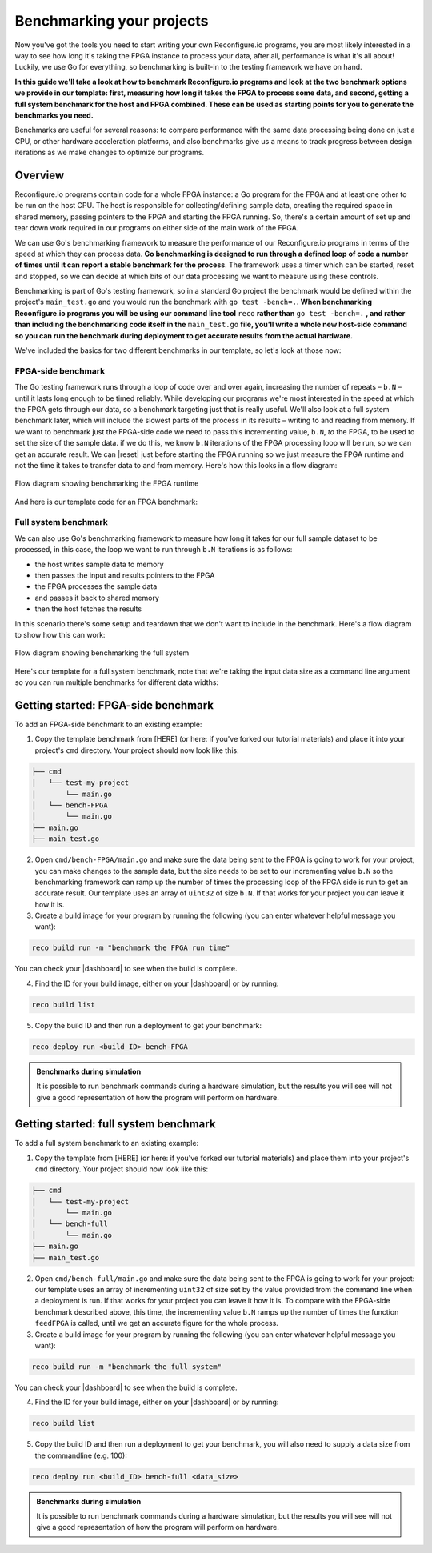 Benchmarking your projects
======================================================
Now you've got the tools you need to start writing your own Reconfigure.io programs, you are most likely interested in a way to see how long it's taking the FPGA instance to process your data, after all, performance is what it's all about! Luckily, we use Go for everything, so benchmarking is built-in to the testing framework we have on hand.

**In this guide we'll take a look at how to benchmark Reconfigure.io programs and look at the two benchmark options we provide in our template: first, measuring how long it takes the FPGA to process some data, and second, getting a full system benchmark for the host and FPGA combined. These can be used as starting points for you to generate the benchmarks you need.**

Benchmarks are useful for several reasons: to compare performance with the same data processing being done on just a CPU, or other hardware acceleration platforms, and also benchmarks give us a means to track progress between design iterations as we make changes to optimize our programs.

Overview
------------------------
Reconfigure.io programs contain code for a whole FPGA instance: a Go program for the FPGA and at least one other to be run on the host CPU. The host is responsible for collecting/defining sample data, creating the required space in shared memory, passing pointers to the FPGA and starting the FPGA running. So, there's a certain amount of set up and tear down work required in our programs on either side of the main work of the FPGA.

We can use Go's benchmarking framework to measure the performance of our Reconfigure.io programs in terms of the speed at which they can process data. **Go benchmarking is designed to run through a defined loop of code a number of times until it can report a stable benchmark for the process**. The framework uses a timer which can be started, reset and stopped, so we can decide at which bits of our data processing we want to measure using these controls.

Benchmarking is part of Go's testing framework, so in a standard Go project the benchmark would be defined within the project's ``main_test.go`` and you would run the benchmark with ``go test -bench=.``. **When benchmarking Reconfigure.io programs you will be using our command line tool** ``reco`` **rather than** ``go test -bench=.`` **, and rather than including the benchmarking code itself in the** ``main_test.go`` **file, you’ll write a whole new host-side command so you can run the benchmark during deployment to get accurate results from the actual hardware.**

We've included the basics for two different benchmarks in our template, so let's look at those now:

FPGA-side benchmark
^^^^^^^^^^^^^^^^^^^
The Go testing framework runs through a loop of code over and over again, increasing the number of repeats – ``b.N`` – until it lasts long enough to be timed reliably. While developing our programs we're most interested in the speed at which the FPGA gets through our data, so a benchmark targeting just that is really useful. We'll also look at a full system benchmark later, which will include the slowest parts of the process in its results – writing to and reading from memory. If we want to benchmark just the FPGA-side code we need to pass this incrementing value, ``b.N``, *to* the FPGA, to be used to set the size of the sample data. if we do this, we know ``b.N`` iterations of the FPGA processing loop will be run, so we can get an accurate result. We can |reset| just before starting the FPGA running so we just measure the FPGA runtime and not the time it takes to transfer data to and from memory. Here's how this looks in a flow diagram:

.. figure:: images/BenchmarkTemplate_FPGA.svg
  :align: center
  :width: 90%

  Flow diagram showing benchmarking the FPGA runtime

And here is our template code for an FPGA benchmark:

.. code-block:: Go
  :linenos:

  package main

  import (
  "encoding/binary"
  "fmt"
  "testing"

  "github.com/ReconfigureIO/sdaccel/xcl"
  )

  func BenchmarkKernel(world xcl.World, b *testing.B) {
    // Get our program
    program := world.Import("kernel_test")
    defer program.Release()

    // Get our kernel
    krnl := program.GetKernel("reconfigure_io_sdaccel_builder_stub_0_1")
    defer krnl.Release()

    // We need to create an input the size of B.N, so that the kernel
    // iterates B.N times
    input := make([]uint32, b.N)

    // create some sample input data, as an example here we're just filling the
    // input variable with incrementing uint32s
    for i, _ := range input {
     input[i] = uint32(i)
    }

    // Create input buffer
    inputBuff := world.Malloc(xcl.ReadOnly, uint(binary.Size(input)))
    defer inputBuff.Free()

    // Create variable and buffer for the result from the FPGA, in this template
    // we're assuming the result is the same size as the input
    result := make([]byte, b.N)
    outputBuff := world.Malloc(xcl.ReadWrite, uint(binary.Size(result)))
    defer outputBuff.Free()

    // Write input buffer
    binary.Write(inputBuff.Writer(), binary.LittleEndian, &input)

    // Set arguments – input buffer, output buffer and data length
    krnl.SetMemoryArg(0, inputBuff)
    krnl.SetMemoryArg(1, outputBuff)
    krnl.SetArg(2, uint32(len(input)))

    // Reset the timer so that we only benchmark the runtime of the FPGA
    b.ResetTimer()
    krnl.Run(1, 1, 1)
  }

  func main() {
    // Create the world
    world := xcl.NewWorld()
    defer world.Release()

    // Create a function that the benchmarking machinery can call
    f := func(b *testing.B) {
     BenchmarkKernel(world, b)
    }

    // Benchmark it
    result := testing.Benchmark(f)

    // Print the benchmark result
    fmt.Printf("%s\n", result.String())
  }

Full system benchmark
^^^^^^^^^^^^^^^^^^^^^
We can also use Go's benchmarking framework to measure how long it takes for our full sample dataset to be processed, in this case, the loop we want to run through ``b.N`` iterations is as follows:

* the host writes sample data to memory
* then passes the input and results pointers to the FPGA
* the FPGA processes the sample data
* and passes it back to shared memory
* then the host fetches the results

In this scenario there's some setup and teardown that we don't want to include in the benchmark. Here's a flow diagram to show how this can work:

.. figure:: images/BenchmarkTemplate.svg
  :align: center
  :width: 90%

  Flow diagram showing benchmarking the full system

Here's our template for a full system benchmark, note that we're taking the input data size as a command line argument so you can run multiple benchmarks for different data widths:

.. code-block:: Go
  :linenos:

  package main

  import (
  "encoding/binary"
  "fmt"
  "log"
  "os"
  "strconv"
  "testing"

  "github.com/ReconfigureIO/sdaccel/xcl"
  )

  func main() {
    // take the first command line argument and use as the data size for the benchmark
    input := os.Args[1]

    // convert the string argument to an int
    nInputs, err := strconv.Atoi(input)
    if err != nil {
     // handle error
     fmt.Println(err)
     os.Exit(2)
    }

    // initialise a new state using our specified input size and warm up
    state := NewState(nInputs)
    defer state.Release()

    // run the benchmark
    log.Println()
    log.Println()
    log.Printf("Time taken to pass, process and collect an array of %v integers: \n", nInputs)
    log.Println()

    result := testing.Benchmark(state.Run)
    fmt.Println(result)
  }

  type State struct {
    // Everything that needs setting up - kernel, input buffer, output buffer, input var, result var.
    world      xcl.World
    program    *xcl.Program
    krnl       *xcl.Kernel
    inputBuff  *xcl.Memory
    outputBuff *xcl.Memory
    input      []uint32
    output     []uint32
  }

  func NewState(nInputs int) *State {
    w := xcl.NewWorld()          // variable for new World
    p := w.Import("kernel_test") // variable to import our kernel
    size := uint(nInputs) * 4    // number of bytes needed to hold the input and output data

    s := &State{
     world:      w,                                                      // allocate a new world for interacting with the FPGA
     program:    p,                                                      // Import the compiled code that will be loaded onto the FPGA (referred to here as a kernel)
     krnl:       p.GetKernel("reconfigure_io_sdaccel_builder_stub_0_1"), // Right now these two identifiers are hard coded as an output from the build process
     inputBuff:  w.Malloc(xcl.ReadOnly, size),                           // constructed an input buffer as a function of nInputs
     outputBuff: w.Malloc(xcl.ReadWrite, size),                          // In this example our output will be the same size as our input
     input:      make([]uint32, nInputs),                                // make a variable to store our input data
     output:     make([]uint32, nInputs),                                // make a variable to store our results data
    }

    // Seed the input array with incrementing values
    for i, _ := range s.input {
     s.input[i] = uint32(i)
    }

    //To avoid measuring warmup cost of the first few calls (especially in sim)
    const warmup = 2
    for i := 0; i < warmup; i++ {
     s.feedFPGA()
    }

    return s
  }

  // This function will calculate the benchmark, it will run repeatedly until it achieves a reliable result
  func (s *State) Run(b *testing.B) {
    for i := 0; i < b.N; i++ {
     s.feedFPGA()
    }
  }

  // This function frees up buffers and released the World an program used to interact with the FPGA
  func (s *State) Release() {
    s.inputBuff.Free()
    s.outputBuff.Free()
    s.program.Release()
    s.world.Release()
  }

  // This function writes our sample data to memory, tells the FPGA where it is, and where to put the result and starts the FPGA runnings
  func (s *State) feedFPGA() {
    // write input to memory
    binary.Write(s.inputBuff.Writer(), binary.LittleEndian, &s.input)

    s.krnl.SetMemoryArg(0, s.inputBuff)    // Send the location of the input data as the first argument
    s.krnl.SetMemoryArg(1, s.outputBuff)   // Send the location the FPGA should put the result as the second argument
    s.krnl.SetArg(2, uint32(len(s.input))) // Send the length of the input array as the third argument, so the FPGA knows what to expect

    // start the FPGA running
    s.krnl.Run(1, 1, 1)

    // Read the results into our output variable
    binary.Read(s.outputBuff.Reader(), binary.LittleEndian, &s.output)

    log.Printf("Input: %v ", s.input)
    log.Printf("Output: %v ", s.output)
  }

Getting started: FPGA-side benchmark
---------------------------------
To add an FPGA-side benchmark to an existing example:

1. Copy the template benchmark from [HERE] (or here: if you've forked our tutorial materials) and place it into your project's ``cmd`` directory. Your project should now look like this:

.. code-block:: shell

    ├── cmd
    │   └── test-my-project
    │       └── main.go
    │   └── bench-FPGA
    │       └── main.go
    ├── main.go
    ├── main_test.go

2. Open ``cmd/bench-FPGA/main.go`` and make sure the data being sent to the FPGA is going to work for your project, you can make changes to the sample data, but the size needs to be set to our incrementing value ``b.N`` so the benchmarking framework can ramp up the number of times the processing loop of the FPGA side is run to get an accurate result. Our template uses an array of ``uint32`` of size ``b.N``. If that works for your project you can leave it how it is.

3. Create a build image for your program by running the following (you can enter whatever helpful message you want):

.. code-block:: shell

   reco build run -m "benchmark the FPGA run time"

You can check your |dashboard| to see when the build is complete.

4. Find the ID for your build image, either on your |dashboard| or by running:

.. code-block:: shell

    reco build list

5. Copy the build ID and then run a deployment to get your benchmark:

.. code-block:: shell

   reco deploy run <build_ID> bench-FPGA

.. admonition:: Benchmarks during simulation

   It is possible to run benchmark commands during a hardware simulation, but the results you will see will not give a good representation of how the program will perform on hardware.

.. todo::
   Add links to benchmark templates once they are released

Getting started: full system benchmark
--------------------------------------
To add a full system benchmark to an existing example:

1. Copy the template from [HERE] (or here: if you've forked our tutorial materials) and place them into your project's ``cmd`` directory. Your project should now look like this:

.. code-block:: shell

    ├── cmd
    │   └── test-my-project
    │       └── main.go
    │   └── bench-full
    │       └── main.go
    ├── main.go
    ├── main_test.go

2. Open ``cmd/bench-full/main.go`` and make sure the data being sent to the FPGA is going to work for your project: our template uses an array of incrementing ``uint32`` of size set by the value provided from the command line when a deployment is run. If that works for your project you can leave it how it is. To compare with the FPGA-side benchmark described above, this time, the incrementing value ``b.N`` ramps up the number of times the function ``feedFPGA`` is called, until we get an accurate figure for the whole process.

3. Create a build image for your program by running the following (you can enter whatever helpful message you want):

.. code-block:: shell

   reco build run -m "benchmark the full system"

You can check your |dashboard| to see when the build is complete.

4. Find the ID for your build image, either on your |dashboard| or by running:

.. code-block:: shell

    reco build list

5. Copy the build ID and then run a deployment to get your benchmark, you will also need to supply a data size from the commandline (e.g. 100):

.. code-block:: shell

   reco deploy run <build_ID> bench-full <data_size>

.. admonition:: Benchmarks during simulation

   It is possible to run benchmark commands during a hardware simulation, but the results you will see will not give a good representation of how the program will perform on hardware.

.. todo::
   Add links to benchmark templates once they are released

.. |multiply| raw:: html

   <a href="https://github.com/ReconfigureIO/tutorials/tree/master/multiply-array" target="_blank">here</a>

.. |reset| raw:: html

   <a href="https://golang.org/pkg/testing/#B.ResetTimer" target="_blank">reset the benchmarking timer</a>

.. |dashboard| raw:: html

   <a href="https://app.reconfigure.io/dashboard" target="_blank">dashboard</a>
